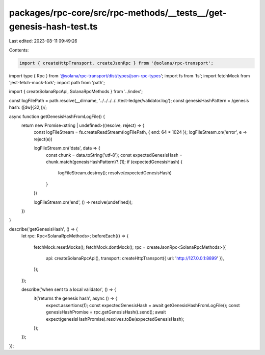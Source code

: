 packages/rpc-core/src/rpc-methods/__tests__/get-genesis-hash-test.ts
====================================================================

Last edited: 2023-08-11 09:49:26

Contents:

.. code-block:: ts

    import { createHttpTransport, createJsonRpc } from '@solana/rpc-transport';
import type { Rpc } from '@solana/rpc-transport/dist/types/json-rpc-types';
import fs from 'fs';
import fetchMock from 'jest-fetch-mock-fork';
import path from 'path';

import { createSolanaRpcApi, SolanaRpcMethods } from '../index';

const logFilePath = path.resolve(__dirname, '../../../../../test-ledger/validator.log');
const genesisHashPattern = /genesis hash: ([\d\w]{32,})/;

async function getGenesisHashFromLogFile() {
    return new Promise<string | undefined>((resolve, reject) => {
        const logFileStream = fs.createReadStream(logFilePath, { end: 64 * 1024 });
        logFileStream.on('error', e => reject(e))

        logFileStream.on('data', data => {
            const chunk = data.toString('utf-8');
            const expectedGenesisHash = chunk.match(genesisHashPattern)?.[1];
            if (expectedGenesisHash) {
                logFileStream.destroy();
                resolve(expectedGenesisHash)
            }
        })

        logFileStream.on('end', () => resolve(undefined));
    })
}

describe('getGenesisHash', () => {
    let rpc: Rpc<SolanaRpcMethods>;
    beforeEach(() => {
        fetchMock.resetMocks();
        fetchMock.dontMock();
        rpc = createJsonRpc<SolanaRpcMethods>({
            api: createSolanaRpcApi(),
            transport: createHttpTransport({ url: 'http://127.0.0.1:8899' }),
        });
    });

    describe('when sent to a local validator', () => {
        it('returns the genesis hash', async () => {
            expect.assertions(1);
            const expectedGenesisHash = await getGenesisHashFromLogFile();
            const genesisHashPromise = rpc.getGenesisHash().send();
            await expect(genesisHashPromise).resolves.toBe(expectedGenesisHash);
        });
    });
});



